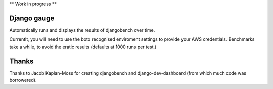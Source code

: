 ** Work in progress **


Django gauge
========================================
Automatically runs and displays the results of djangobench over time.

Currentlt, you will need to use the boto recognised enviroment settings to
provide your AWS credentials. Benchmarks take a while, to avoid the eratic
results (defaults at 1000 runs per test.)


Thanks
=========
Thanks to Jacob Kaplan-Moss for creating djangobench and django-dev-dashboard
(from which much code was borrowered).
